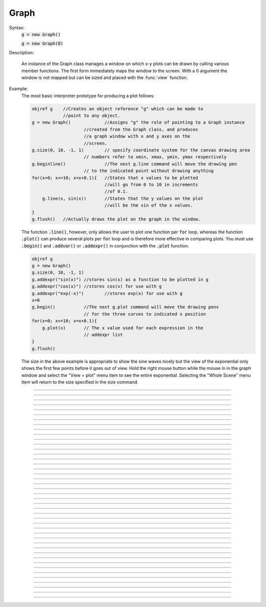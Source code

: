 .. _graph:

         
Graph
-----



.. class:: Graph


    Syntax:
        :code:`g = new Graph()`

        :code:`g = new Graph(0)`


    Description:
         
        An instance of the Graph class  manages a window on which  x-y plots can 
        be drawn by calling various member functions. 
        The first form immediately maps the window to the screen. With a 0 argument 
        the window is not mapped but can be sized and placed with the :func:`view` function. 
         

    Example:
        The most basic interpreter prototype for producing a plot follows: 
         

        .. code-block::
            none

            objref g	//Creates an object reference "g" which can be made to 
            		//point to any object. 
            g = new Graph()		//Assigns "g" the role of pointing to a Graph instance 
            			//created from the Graph class, and produces 
            			//a graph window with x and y axes on the  
            			//screen. 
            g.size(0, 10, -1, 1)	// specify coordinate system for the canvas drawing area 
            			// numbers refer to xmin, xmax, ymin, ymax respectively 
            g.beginline()		//The next g.line command will move the drawing pen 
            			// to the indicated point without drawing anything 
            for(x=0; x<=10; x=x+0.1){	//States that x values to be plotted 
            				//will go from 0 to 10 in increments 
            				//of 0.1. 
            	g.line(x, sin(x))	//States that the y values on the plot 
            				//will be the sin of the x values. 
            } 
            g.flush()	//Actually draws the plot on the graph in the window. 

         
        The function \ :code:`.line()`, however, only allows the user to plot one function 
        per \ :code:`for` loop, whereas the function \ :code:`.plot()` can produce several 
        plots per \ :code:`for` loop and is therefore more effective in comparing plots. 
        You must use \ :code:`.begin()` and \ :code:`.addvar()` or \ :code:`.addexpr()` in 
        conjunction with the \ :code:`.plot` function. 
         

        .. code-block::
            none

            objref g 
            g = new Graph() 
            g.size(0, 10, -1, 1) 
            g.addexpr("sin(x)")	//stores sin(x) as a function to be plotted in g 
            g.addexpr("cos(x)")	//stores cos(x) for use with g 
            g.addexpr("exp(-x)")	//stores exp(x) for use with g 
            x=0 
            g.begin()		//The next g.plot command will move the drawing pens 
            			// for the three curves to indicated x position 
            for(x=0; x<=10; x=x+0.1){ 
            	g.plot(x)	// The x value used for each expression in the 
            			// addexpr list 
            } 
            g.flush() 

         
        The size in the above example is appropriate to show the sine waves nicely 
        but the view of the exponential only shows the first few points before it 
        goes out of view. Hold the right mouse button while the mouse in in the 
        graph window and select the "View = plot" menu item to see the entire exponential. 
        Selecting the "Whole Scene" menu item will return to the size specified 
        in the size command. 

         

----



.. method:: Graph.axis

        see :func:`yaxis` 


----



.. method:: Graph.xaxis


    Syntax:
        :code:`g.xaxis()`

        :code:`g.xaxis(mode)`

        :code:`g.xaxis(xstart, xstop)`

        :code:`g.xaxis(xstart, xstop, ypos, ntic, nminor, invert, shownumbers)`


    Description:
        The single mode argument draws both x and y axes (no arg == mode 0). 
        See :func:`yaxis` for a complete description of the arguments. 

         

----



.. method:: Graph.yaxis


    Syntax:
        :code:`g.yaxis()`

        :code:`g.yaxis(mode)`

        :code:`g.yaxis(ystart, ystop)`

        :code:`g.yaxis(ystart, ystop, ypos, ntic, nminor, invert, shownumbers)`


    Description:
        The single mode argument draws both x and y axes (no arg == mode 0). 


        mode = 0 
            view axes (axes in each view drawn dynamically) 
            when graph is created these axes are the default 

        mode = 1 
            fixed axes as in long form but start and stop chosen 
            according to first view size. 

        mode = 2 
            view box (box axes drawn dynamically) 

        mode = 3 
            erase axes 



        Arguments which specify the numbers on the axis are rounded, 
            and the number of tic marks is chosen so that axis labels are short numbers 
            (eg. not 3.3333333... or the like). 

        The *xpos* argument gives the location of the yaxis on the xaxis (default 0). 

        Without the *ntic* argument (or *ntic*=-1), 
            the number of tics will be chosen for you. 

        *nminor* is the number 
            of minor tic marks. 

        *shownumbers*=0 will not draw the axis labels. 

        *invert*=1 will invert the axes. 

         
        Note: 
         
        It is easiest to control the size of the axes and the scale of 
        the graph through the graphical user interface.  Normally, when a 
        new graph is declared (eg. \ :code:`g = new Graph()`), the y axis 
        ranges from 20-180 and the x axis ranges from 50-250. 
        With the mouse arrow on the graph window, click on the right button 
        and set the arrow on "View" at the top of the button window 
        column.  A second button 
        window will appear to the right of the first, and from this button window 
        you can select several options.  Two of the most common are: 


        1)  view=plot 
            Size the window to best-fit the plot which it contains. 

        2)  Zoom in/out 
            Allows you to click on the left mouse button and perform the following 
            tasks: 



        move arrow to the right 
            scale down the x axis (eg. 50 - 250 becomes 100 - 110) 

        "shift" + move arrow to the right 
            view parts of the axis which are to the left of the original window 

        ----- 

        move arrow to the left 
            scale up the x axis (eg. 50 - 250 becomes -100 - 500) 

        "shift" + move arrow to the left 
            view parts of the axis which are to the right of the original window 

        ----- 

        move arrow up 
            scale down the y axis (eg. 20 - 180 becomes 57.5 - 62) 

        "shift" + move arrow up 
            view parts of the axis which are below the original window 

        ----- 

        move arrow down 
            scale up the y axis (eg. 20 - 180 becomes -10,000 - 5,000) 

        "shift" + move arrow down 
            view parts of the axis which are above the original window 

        You can also use the size command to determine the size of what you view in the 
        graph window.  Eg. \ :code:`g.size(-1,1,-1,1)` makes both axes go from -1 to 1. 

         

----



.. method:: Graph.addvar


    Syntax:
        :code:`g.addvar("variable")`

        :code:`g.addvar("variable", color_index, brush_index)`

        :code:`g.addvar("label", "variable")`

        :code:`g.addvar("label", "variable", color_index, brush_index)`

        :code:`g.addvar("label", &variable, ...)`


    Description:
        Add the variable to the list of items graphed when \ :code:`g.plot(x)` is called. 
        The address of the variable is computed so this is fast. The current 
        color and brush is used if the optional arguments are not present. The name 
        of the variable is 
        also added to the graph as a label associated with the line. If the 
        first two args are strings, then the first "label" arg is associated 
        with the line on the 
        graph whereas the second arg defines the variable. 
         
        The second arg may be an explicit pointer arg which allows g.addvar to be 
        used in Python using section(x)._ref_rangevar . 

         

----



.. method:: Graph.addexpr


    Syntax:
        :code:`g.addexpr("expression")`

        :code:`g.addexpr("expression", color_index, brush_index)`

        :code:`g.addexpr("label", "expr", object, ....)`


    Description:
        Add an expression (eg. sin(x), cos(x), exp(x)) to the list of items graphed when 
        \ :code:`g.plot(x)` is called. 
         
        The current 
        color and brush is used if the optional arguments are not present. A label 
        is also added to the graph that indicates the name of the variable. 
        The expression is interpreted every time \ :code:`g.plot(x)` is 
        called so it is more general than :func:`addvar` , but slower. 
         
        If the optional label is present that string will appear as the label instead 
        of the expr string. If the optional object is present the expr will be 
        evaluated in the context of that object. 

    Example:

        .. code-block::
            none

            objref g	//Creates an object reference "g" which will 
            		//point to the graph object. 
            g = new Graph()		//Assigns "g" the role of pointing to a Graph 
            g.size(0,10,-1,1)	//created from the Graph class, and produces 
            			//a graph window with x and y axes on the  
            			//screen. 
            g.addexpr("sin(x)")	//stores sin(x) as a function to be plotted in g graphs 
            g.addexpr("cos(x)")	//stores cos(x) for use with g 
            g.addexpr("exp(-x)")	//stores exp(x) for use with g 
            x=0			// has to be defined prior to execution of expressions 
            g.begin()		//Tells the interpreter that commands to plot  
            			//specific functions will follow. 
            for(x=0; x<=10; x=x+0.1){	//States that x values to be plotted 
            				//will go from 0 to 10 in increments 
            				//of 0.1. 
            	g.plot(x)	//States that the y values on the plot 
            			//will be the sin of the x values. 
            } 
            g.flush()	//Actually draws the plot on the graph in the window. 


         

----



.. method:: Graph.addobject


    Syntax:
        :code:`g.addobject(rangevarplot)`

        :code:`g.addobject(rangevarplot, color, brush)`


    Description:
        Adds the :func:`RangeVarPlot` to the list of items to be plotted on 
        :meth:`Graph.flush` 

         

----



.. method:: Graph.begin


    Syntax:
        :code:`g.begin()`


    Description:
        Initialize the list of graph variables so the next \ :code:`g.plot(x)` 
        is the first point of each graph line. 

    Example:

        .. code-block::
            none

            objref g	//Creates an object reference "g" which will 
            		//point to the graph object. 
            g = new Graph()		//Assigns "g" the role of pointing to a Graph 
            			//created from the Graph class, and produces 
            			//a graph window with x and y axes on the  
            			//screen. 
            g.addexpr("sin(x)")	//stores sin(x) as a function to be plotted in g graphs 
            g.addexpr("cos(x)")	//stores cos(x) for use with g 
            g.addexpr("-exp(x)")	//stores exp(x) for use with g 
            x=0 
            g.begin()		//Tells the interpreter that commands to plot  
            			//specific functions will follow. 
            for(x=0; x<=10; x=x+0.1){	//States that x values to be plotted 
            				//will go from 0 to 10 in increments 
            				//of 0.1. 
            	g.plot(x)	//States that the y values on the plot 
            			//will be the sin of the x values. 
            } 
            g.flush()	//Actually draws the plot on the graph in the window. 


         

----



.. method:: Graph.plot


    Syntax:
        :code:`g.plot(x)`


    Description:
        The abscissa value for each item in the list of graph lines. Usually 
        used in a \ :code:`for` loop. 

    Example:

        .. code-block::
            none

            objref g	//Creates an object reference "g" which will 
            		//point to the graph object. 
            g = new Graph()		//Assigns "g" the role of pointing to a Graph 
            			//created from the Graph class, and produces 
            			//a graph window with x and y axes on the  
            			//screen. 
            g.addexpr("sin(x)")	//stores sin(x) as a function to be plotted in g graphs 
            g.addexpr("cos(x)")	//stores cos(x) for use with g 
            g.addexpr("cos(2*x)")	//stores cos(2*x) for use with g 
            x=0 
            g.begin()		//Tells the interpreter that commands to plot  
            			//specific functions will follow. 
            for(x=0; x<=10; x=x+0.1){	//States that x values to be plotted 
            				//will go from 0 to 10 in increments 
            				//of 0.1. 
            	g.plot(x)	//States that the y values on the plot 
            			//will be the sin of the x values. 
            } 
            g.flush()	//Actually draws the plot on the graph in the window. 


         

----



.. method:: Graph.xexpr


    Syntax:
        :code:`g.xexpr("expression")`

        :code:`g.xexpr("expression", usepointer)`


    Description:
        Use this expression for plotting two-dimensional functions such as (x(*t*), y(*t*)), 
        where the x and y coordinates are separately dependent on a single variable *t*. 
        This expression calculates the x value each time \ :code:`.plot` is called, while functions 
        declared by \ :code:`.addexpr` will calculate the y value when \ :code:`.plot` is called. 
        This can be used for phase plane plots, etc. Note that the normal argument to 
        \ :code:`.plot` is ignored when such an expression is invoked. When \ :code:`usepointer` 
        is 1 the expression must be a variable name and its address is used. 

    Example:

        .. code-block::
            none

            objref g	//Creates an object reference "g" which will 
            		//point to the graph object. 
            g = new Graph()		//Assigns "g" the role of pointing to a Graph 
            			//created from the Graph class, and produces 
            			//a graph window with x and y axes on the  
            			//screen. 
            g.size(-4,4,-4,4)	//sizes the window to fit the graph 
            t = 0		//Declares t as a possible variable 
            g.addexpr("3*sin(t)")	//stores 3*sin(t) as a function to be plotted in g graphs 
            g.color(3)		//the next graph will be drawn in blue 
            g.addexpr("3*sin(2*t)") //stores 3*sin(2*t) as a function to be plotted 
            g.xexpr("3*cos(t)")	//stores 3*cos(t) as the x function to be plotted in g graphs 
            			//sin(x) becomes the y function 
            g.begin()		//Tells the interpreter that commands to plot  
            			//specific functions will follow. 
            for(t=0; t<=2*PI+0.1; t=t+0.1){	//States that x values to be plotted 
            				//will go from 0 to 10 in increments 
            				//of 0.1. 
            	g.plot(t)	//States that the y values on the plot 
            			//will be the sin of the x values. 
            } 
            g.flush()	//Actually draws the plot on the graph in the window. 

        plots a black circle of radius=3 and a blue infinity-like figure, spanning from x=-3 
        to x=3. 

         

----



.. method:: Graph.flush


    Syntax:
        :code:`.flush()`


    Description:
        Actually draw what has been placed in the graph scene. (If 
        you are continuing to compute you will also need to call :func:`doEvents` 
        before you see the results on the screen.) This redraws all objects 
        in the scene and therefore should not be executed very much during 
        plotting of lines with thousands of points. 

    .. warning::
        Because Microsoft Windows is a second-class operating system, too many points, too close 
        together will not appear at all on a graph window.  You can, in such a case, zoom in to view 
        selected parts of the function. 

         

----



.. method:: Graph.fastflush


    Syntax:
        :code:`.fastflush()`


    Description:
        Flushes only the :func:`plot` (x) points since the last :func:`flush` 
        (or \ :code:`fastflush`). 
        This is useful for seeing the progress of :func:`addvar` plots during long 
        computations in which the graphlines contain many thousands of points. 
        Make sure you do a normal \ :code:`.flush` when the lines are complete since 
        fastflush does not notify the system of the true size of the lines. 
        In such cases, zooming, translation, and crosshairs do not always 
        work properly till after the \ :code:`flush()` command has been given. 
        (Note, this is most useful for time plots). 
         

        .. code-block::
            none

            objectvar g 
            g = new Graph() 
            g.size(0,4000, -1,1) 
             
            g.addexpr("cos(x/100)") 
            g.addexpr("cos(x/150)") 
            g.addexpr("cos(x/200)") 
            g.addexpr("cos(x/250)") 
            g.addexpr("cos(x/300)") 
            g.addexpr("cos(x/450)") 
             
            proc pl() { 
            	g.erase() 
            	g.begin() 
            	for (x=0; x < 4000; x=x+1) { 
            		g.plot(x) 
            		if (x%10 == 0) { 
            			g.fastflush() 
            			doNotify() 
            		} 
            	} 
            	g.flush() 
            	doNotify() 
            } 
             
            pl() 
             


         

----



.. method:: Graph.family


    Syntax:
        :code:`g.family(boolean)`

        :code:`g.family("varname")`


    Description:
        The first form is similar to the Keep Lines item in the graph menu of the 
        graphical user interface. 


        1 
            equivalent to the sequence ---Erase lines; Keep Lines toggled on; 
            use current graph color and brush when plotting the lines. 

        0 
            Turn off family mode. Original color restored to plot expressions; 
            Keep Lines toggled off. 

         
        With a string argument which is a variable name, 
        the string is printed as a label and when keep lines 
        is selected each line is labeled with the value of the variable. 
         
        When graphs are printed to a file in :meth:`PrintToFile.Ascii` mode, 
        the lines are labeled 
        with these labels. If every line has a label and each line has the same size, 
        then the file is printed in matrix form. 

         

----



.. method:: Graph.vector


    Syntax:
        :code:`.vector(n, &x[0], &y[0])`

        :code:`.vector("namey")`


    Description:


        \ :code:`.vector(n, &x[0], &y[0])` 
            Rudimentary graphing of a y-vector vs. a fixed x-vector. The y-vector 
            is reread on each \ :code:`.flush()` (x-vector is not reread). Cannot save 
            and cannot keep lines. 
             
            Notes: 
             
            These vectors are assumed to be doubles and not vectors from 
            the Vector class.  The Vector class has its own functions 
            :meth:`Vector.plot` , :meth:`Vector.line` , :meth:`Vector.mark` 
            for graphing vectors constructed in that class. 
             
            A segmentation violation will result if 
            n is greater than the vector size. 
             

        \ :code:`.vector("namey")` 
            equivalent to \ :code:`.vector(n, ..., &namey[0])` above with the advantage 
            that it is saved in a session (because the symbol name is known). 
            It is simpler in that the size n is obtained from the symbol but 
            the plot is vs. the index of the vector. Not implemented. 


         

----



.. method:: Graph.getline


    Syntax:
        :code:`thisindex = g.getline(previndex, xvec, yvec)`


    Description:
        Copy a graph line into the :func:`Vector` s xvec and yvec. Those vectors are 
        resized to the number of points in the line. Also, if the line has a 
        label, it is copied to the vector as well (see :meth:`Vector.label` ). 
        The index of the line is returned. To re-get the line at a later time 
        (assuming no line has been inserted into the graphlist earlier than 
        its index value --- new lines are generally appended to the list but 
        if an earlier line has been removed, the indices of all later lines will 
        be reduced) then use index-1 as the argument. Note that an argument of 
        -1 will always return the first line in the Graph. If the argument is 
        the index of the last line then -1 is returned and xvec and yvec are 
        unchanged. Note that thisindex is not necessarily equal to previndex+1. 

    Example:
        To iterate over all the lines in a Graph use: 

        .. code-block::
            none

            objref xvec, yvec 
            xvec = new Vector() 
            yvec = new Vector() 
            for (j=0 i=-1; (i = Graph[0].getline(i, xvec, yvec) != -1 ; j+=1 ) { 
            	// xvec and yvec contain the line with Graph internal index i. 
            	// and can be associated with the sequential index j. 
            	print j, i, yvec.label 
            	xline[j] = xvec.c 
            	yline[j] = yvec.cl // clone label as well 
            } 


         

----



.. method:: Graph.line_info


    Syntax:
        :code:`thisindex = g.line_info(previndex, Vector(5))`


    Description:
        For the next line after the internal index, previndex, copy the label into the 
        vector as well as colorindex, brushindex, label x location, label y location, 
        and label style and return the index of the line. If the argument is the 
        index of the last line then -1 is returned and Vector is unchanged. 
        Note that an argument of -1 will always return the line info for the first 
        polyline in the graph. 

         

----



.. method:: Graph.erase


    Syntax:
        :code:`.erase()`


    Description:
        Erase only the drawings of graph lines. 

         

----



.. method:: Graph.erase_all


    Syntax:
        :code:`e.erase_all()`


    Description:
        Erase everything on the graph. 

         

----



.. method:: Graph.size


    Syntax:
        :code:`g.size(xstart, xstop, ystart, ystop)`

        :code:`g.size(1-4)`

        :code:`g.size(&dbl[0])`


    Description:


        .size(*xstart*, *xstop*, *ystart*, *ystop*) 
            The natural size of the scene in model coordinates. The "Whole Scene" 
            menu item in the graphical user interface will change the view to this size. 
            Default axes are this size. 

        .size(1-4) 
            Returns left, right, bottom or top of first view of the scene. Useful for programming. 

        .size(&dbl[0]) 
            Returns the xmin, xmax, ymin, ymax values of all marks and lines of more than two 
            points in the graph in dbl[0],..., dbl[3] respectively. This allows 
            convenient computation of a view size which will display everything on the 
            graph. See :func:`View_equal_Plot` . In the absence of any graphics, it gives 
            the size as in the .size(1-4) prototype. 


         

----



.. method:: Graph.label


    Syntax:
        :code:`.label(x, y, "label")`

        :code:`.label(x, y)`

        :code:`.label("label")`

        :code:`.label(x, y, "string", fixtype, scale, x_align, y_align, color)`


    Description:


        \ :code:`.label(x, y, "label")` 
            Draw a label at indicated position with current color. 

        \ :code:`.label("label")` 
            Add a label one line below the previous label 

        \ :code:`.label(x, y)` 
            Next \ :code:`label("string")` will be printed at this location 

         
        The many arg form is used by sessions to completely specify an individual 
        label. 

         

----



.. method:: Graph.fixed


    Syntax:
        :code:`.fixed(scale)`


    Description:
        Sizes labels. Future labels are by default 
        attached with respect to scene coordinates. The labels maintain 
        their size as the view changes. 


----



.. method:: Graph.vfixed


    Syntax:
        :code:`.vfixed(scale)`


    Description:
        Sizes labels. Future labels are by default 
        attached with respect to relative view coordinates in which 
        (0,0) is the left,bottom and (1,1) is the right,top of the view. 
        Thus zooming and translation does not affect the placement of 
        the label. 

         

----



.. method:: Graph.relative


    Syntax:
        :code:`.relative(scale)`


    Description:
        I never used it so I don't know if it works. The most 
        useful labels are fixed in that they maintain their size as the 
        view is zoomed. 

         

----



.. method:: Graph.align


    Syntax:
        :code:`.align([x_align], [y_align])`


    Description:
        Alignment is a number between 0 and 1 which signifies which location 
        of the label is at the x,y position. .5 means centering. 0 means 
        left(bottom) alignment, 1 means right(top) alignment 

    Example:

        .. code-block::
            none

            objref g 
            g = new Graph() 
            g.align(0, 0) 
            g.label(.5,.5, "left bottom at (.5,.5)") 
            g.align(0, 1) 
            g.label(.5,.5, "left top at (.5,.5)") 
            g.align(1, 0) 
            g.label(.5,.5, "right bottom at (.5,.5)") 
            g.align(.5,2) 
            g.label(.5,.5, "middle but twice height at (.5, .5)") 


         

----



.. method:: Graph.color


    Syntax:
        :code:`.color(index)`

        :code:`.color(index, "colorname")`


    Description:
        Set the default color (starts at 1 == black). The default color palette 
        is: 

        .. code-block::
            none

            0 white 
            1 black 
            2 red 
            3 blue 
            4 green 
            5 orange 
            6 brown 
            7 violet 
            8 yellow 
            9 gray 



        \ :code:`.color(index, "colorname")` 
            Install a color in the Color Palette to be accessed with that index. 
            The possible indices are 0-100. 

        The user may also use the colors/brushes button in the graphical user interface, which 
        is called by placing the mouse arrow in the graph window and pressing the right button. 

         

----



.. method:: Graph.brush


    Syntax:
        :code:`.brush(index)`

        :code:`.brush(index, pattern, width)`


    Description:


        \ :code:`.brush(index)` 
            Set the default brush. 0 is the thinnest line possible, 1-4 are 
            thickness in pixel. Higher indices cycle through these line 
            thicknesses with different brush patterns. 

        \ :code:`.brush(index, pattern, width)` 
            Install a brush in the Brush Palette to be accessed with the index. 
            The width is in pixel coords (< 1000). The pattern is a 31 bit pattern 
            of 1's and 0's which is used to make dash patterns. Fractional widths 
            work with postscript but not idraw. Axes are drawn with the 
            nrn.defaults property \ :code:`*default_brush: 0.0` 

        The user may also use the :func:`ChangeColor`-Brush#Graph button in the graphical user interface, which 
        is called by placing the mouse arrow in the graph window and pressing the right button. 

         

----



.. method:: Graph.view


    Syntax:
        :code:`.view(mleft, mbottom, mwidth, mheight, wleft,`

        :code:`wtop, wwidth, wheight)`

        :code:`.view(2)`


    Description:
        Map a view of the Shape scene. *m* stands for model coordinates 
        within the window, 
        *w* stands for screen coordinates for placement and size of the 
        window. The placement of the window with respect to the screen 
        is intended to be precise and is with respect to pixel coordinates 
        where 0,0 is the top left corner of the screen. 
         
        The single argument form maps a view in which the aspect ratio 
        between x and y axes is always 1. eg like a shape window. 

         

----



.. method:: Graph.save_name


    Syntax:
        :code:`.save_name("objectvar")`

        :code:`.save_name("objectvar", 1)`


    Description:
        The objectvar used to save the scene when the print window 
        manager is used to save a session. 
        If the second arg is present then info about the graph 
        is immediately saved to the open session file. This is used by objects 
        that create their own graphs but need to save graph information. 

         

----



.. method:: Graph.beginline


    Syntax:
        :code:`.beginline()`

        :code:`.beginline(color_index, brush_index)`

        :code:`.beginline("label")`

        :code:`.beginline("label", color, brush)`


    Description:
        State that the next \ :code:`g.line(x)` 
        is the first point of the next line to be graphed. 
        This is a less general command than \ :code:`.begin()` which prepares a graph for 
        the \ :code:`.plot()` command. 
        The optional label argument labels the line. 

    Example:
        Notice that the argument to \ :code:`g.line()` is the expression sin(x) 
        itself, whereas if you were using the \ :code:`.plot()` command, the arguments 
        would have to be specified before the \ :code:`for` loop using \ :code:`.addexpr()` 
        commands. The addexpr/begin/plot method of plotting is preferred since it 
        is capable of simultaneously plotting multiple lines. 

        .. code-block::
            none

            objref g	//Creates an object reference "g" which will 
            		//point to the graph object. 
            g = new Graph()		//Assigns "g" the role of pointing to a Graph 
            			//created from the Graph class, and produces 
            			//a graph window with x and y axes on the  
            			//screen. 
            g.beginline()		//Tells the interpreter that commands to create a line for 
            			//specific functions will follow. 
            for(x=0; x<=10; x=x+0.1){	//States that x values to be plotted 
            				//will go from 0 to 10 in increments 
            				//of 0.1. 
            	g.line(x, sin(x))	//States that the y values on the line 
            				//will be the sin of the x values. 
            } 
            g.flush()	//Actually draws the plot on the graph in the window. 

         

         

----



.. method:: Graph.line


    Syntax:
        :code:`.line(x, y)`


    Description:
        Draw a line from the previous point to this point. This command is normally 
        used inside of a \ :code:`for` loop.  It is analogous to \ :code:`.plot()` and the commands which 
        go along with it.  In the case of \ :code:`.line()` however, all arguments are given in 
        the line command itself.  Therefore, the line command only plots one line at a time, whereas 
        the \ :code:`.plot*()` command can plot several lines using the same for loop on the same graph. 
         
        This command takes arguments for both x and y values, so it can serve the same purpose of 
        the \ :code:`.plot` command in conjunction with an \ :code:`.addexpr()` command and an \ :code:`.xexpr()` 
        command. 

    Example:

        .. code-block::
            none

             
            objref g	 
            g = new Graph()		 
            g.beginline()		 
            for(t=0; t<=2*PI+0.1; t=t+0.1){	 
            	g.line(sin(t), cos(t))	 
            } 
            g.flush() 
            	 

         
        graphs a circle of radius=1, just as would the following code using \ :code:`g.plot()`: 
         

        .. code-block::
            none

             
            objref g	 
            g = new Graph()		 
            t = 0		 
            g.addexpr("sin(t)")	 
            g.xexpr("cos(t)")	 
            g.begin()		 
            for(t=0; t<=2*PI+0.1; t=t+0.1){	 
            	g.plot(t)	 
            } 
            g.flush()	 
             

         
        Note that the arguments to \ :code:`g.line` are doubles, and not chars as they are in \ :code:`g.plot()`. 
         
         

         

----



.. method:: Graph.mark


    Syntax:
        :code:`.mark(x, y)`

        :code:`.mark(x, y, "style")`

        :code:`.mark(x, y, "style", size)`

        :code:`.mark(x, y, "style", size, color, brush)`


    Description:
        Make a mark centered at the indicated position which does not 
        change size when window is zoomed or resized. The style is a single 
        character \ :code:`+, o, s, t, O, S, T, |, - ` where \ :code:`o,t,s` stand for circle, triangle, 
        square and capitalized means filled. Default size is 12 points. 
        For the style, an integer index, 0-8, relative to the above list may 
        also be used. 

         

----



.. method:: Graph.crosshair


    Syntax:
        :code:`.crosshair_action("procedure_name")`

        :code:`.crosshair_action("procedure_name", vectorflag=0)`

        :code:`.crosshair_action("")`


    Description:
        While the crosshair is visible (left mouse button pressed) one 
        can type any key and the procedure will be executed with 
        three arguments added: 
        \ :code:`procedure_name(x, y, c)` 
        where x and y are the coordinates of the crosshair (in model 
        coordinates) and c is the ascii code for the key pressed. 
         
        The procedure will be executed in the context of the object 
        where \ :code:`crosshair_action` was executed. 
        When the optional vectorflag argument is 1, then, just prior 
        to each call of the *procedure_name* due to a keypress, 
        two temporary *objectref*'s are created and assigned to a 
        new \ :code:`Vector()` and the line coordinate data is copied to those Vectors. 
        With this form the call to the procedure has two args added: 
        \ :code:`procedure_name(i, c, $o3, $o4)` 
        where \ :code:`i` is the index of the crosshair into the Vector. 
         
        If you wish the Vector data to persist then you can assign to 
        another objectvar before returning from the \ :code:`procedure_name`. 
        Note that one can copy any line to a Vector with this method whereas 
        the interpreter controlled \ :code:`Graph.dump("expr", y_objectref)` is 
        limited to the current graphline of an \ :code:`addvar` or \ :code:`addexpr`. 
         
        With an empty string arg, the existing action is removed. 

    .. seealso::
        :func:`PickVector`, :func:`menu_tool`

         

----



.. method:: Graph.view_count


    Syntax:
        :code:`.view_count()`


    Description:
        Returns number of views into this scene. (stdrun.hoc removes 
        scenes from the \ :code:`flush_list` and \ :code:`graphList[]` when this goes to 
        0. If no other \ :code:`objectvar` points to the scene, it will be 
        freed.) 

         

----



.. method:: Graph.unmap


    Syntax:
        :code:`.unmap()`


    Description:
        Dismiss all windows that are a direct view into this scene. 
        (does not unmap boxes containing scenes.) \ :code:`.unmap` is called 
        automatically when no hoc object variable references the Graph. 

         

----



.. method:: Graph.printfile


    Syntax:
        :code:`.printfile("filename")`


    Description:
        Print the first view of the graph as an encapsulated post script 
        file. 

         

----



.. method:: Graph.menu_remove


    Syntax:
        :code:`g.menu_remove("item name")`


    Description:
        Removes the named menu item from the Graph instance. 

         

----



.. method:: Graph.exec_menu


    Syntax:
        :code:`g.exec_menu("item name")`


    Description:
        Equivalent to by pressing and releasing one of the items in the 
        Graph menu with the right mouse button. This executes an action for 
        regular items, toggles for items like "Keep Lines", and specifies the 
        left mouse tool for radio buttons. The "item name" must be identical to 
        the string in the menu item, including spaces and case. Some items may 
        not work unless the graph is mapped to the screen. Selection is with respect 
        to the primary (first) view, eg selecting "View = plot" of a Grapher will 
        always refer to the view in the Grapher tool as opposed to other views of 
        the same graph created via the "NewView" menu item. Any items created 
        with :meth:`Graph.menu_action` or :meth:`Graph.menu_tool` are selectable with this 
        function. 

    Example:

        .. code-block::
            none

            objref g 
            g = new Graph() 
            g.exec_menu("Keep Lines") 


         

----



.. method:: Graph.menu_action


    Syntax:
        :code:`.menu_action("label", "action")`


    Description:
        Add a menu item to the Graph popup menu. When pressed, the action will be 
        executed 

    Example:

        .. code-block::
            none

            objref g 
            g = new Graph() 
            g.menu_action("Print File", "g.printfile(\"temp.eps\")  system(\"lp temp.eps\")") 


         

----



.. method:: Graph.menu_tool


    Syntax:
        :code:`.menu_tool("label", "procedure_name")`

        :code:`.menu_tool("label", "procedure_name", "select_action")`


    Description:
        Add a selectable tool menu item to the Graph popup menu or else, if an 
        :func:`xpanel` is open, an :func:`xradiobutton` will be added to the panel having the 
        same action. (note: all menu_tool radiobuttons whether in the graph menu 
        or in a panel, are in the same telltalegroup, so selecting one deselects the 
        previous selection.) 
         
        If the third arg exists, the select_action will be executed when 
        the radioitem is pressed (if it is not already selected). 
         
        When selected, the item will be marked and the label will appear on 
        the window title bar (but not if the Graph is enclosed in a :func:`VBox` ). 
        When this tool is selected, pressing the left mouse 
        button, dragging the mouse, and releasing the left button, will cause 
        procedure_name to be called with four arguments: type, x, y, keystate. 
        x and y are the scene (model) coordinates of the mouse pointer, and type is 
        2 for press, 1 for dragging, and 3 for release. Keystate reflects the 
        state of control (bit 1), shift (bit 2), and meta (bit 3) keys, ie control 
        and shift down has a value of 3. 
         
        The rate of calls for dragging is of course dependent on the time it takes 
        to execute the procedure name. 

    Example:

        .. code-block::
            none

            objref g 
            g = new Graph() 
            g.menu_tool("mouse events", "p") 
            proc p() { 
            	print $1, $2, $3, $4 
            } 


         

----



.. method:: Graph.gif


    Syntax:
        :code:`g.gif("file.gif")`

        :code:`g.gif("file.gif", left, bottom, width, height)`


    Description:
        Display the gif image in model coordinates with lower left corner at 0,0 
        or indicated left, bottom coords. The width and height of the gif file are the 
        desired width and height of the image in model coordinates, by default they 
        are the pixel Width and Height of the gif file. 

    Example:
        Suppose we have a gif with pixel width and height, wg and hg respectively. 
        Also suppose we want the gif pixel point (xg0, yg0) mapped to graph 
        model coordinate (x0, y0) and the gif pixel point (xg1, yg1) mapped to 
        graph model coordinate (x1, y1). Then the last four arguments to 
        g.gif should be: 

        .. code-block::
            none

            left = x0 - xg0*(x1-x0)/(xg1-xg0) 
            bottom = y0 - yg0*(y1-y0)/(yg1-yg0) 
            width = wg*(x1-x0)/(xg1-xg0) 
            height= hg*(y1-y0)/(yg1-yg0) 
             

        If, for example with xv, you have constructed a desired rectangle on the 
        gif and the info (xv controls/Windows/Image Info)presented is 
        Resolution: 377x420 
        Selection: 225x279 rectangle starting at 135,44 
        then use 

        .. code-block::
            none

            {wg=377 hg=420} 
            {xg0=135 yg0=420-(279+44) xg1=135+225 yg1=420-44} 


    .. warning::
        In the single arg form, if the gif size is larger than the graph model 
        coodinates, the graph is resized to the size of the gif. This prevents 
        excessive use of memory and computation time when the graph size is on 
        the order of a gif pixel. 

         

----



.. method:: Graph.view_info


    Syntax:
        :code:`i = g.view_info()`

        :code:`val = g.view_info(i, case)`

        :code:`val = g.view_info(i, case, model_coord)`


    Description:
         
        Return information about the ith view. 
         
        With no args the return value is the view number where the mouse is. 
        If the mouse was not last in a view of g, the return value is -1. Therefore 
        this no arg function call should only be made on a mouse down event and 
        saved for handling the other mouse events. Note that the two arg cases 
        are generally constant between a mouse down and up event. 
         

        .. code-block::
            none

            	case 1: // width 
            	case 2: // height 
            	case 3: // point width 
            	case 4: // point height 
            	case 5: // left 
            	case 6: // right 
            	case 7: // bottom 
            	case 8: // top 
            	case 9: // model x distance for one point 
            	case 10: // model y distance for one point 
            The following cases (11 - 14) require a third argument 
            relative location means (0,0) is lower left and (1,1) is upper right. 
            	case 11: // relative x location (from x model coord) 
            	case 12: // relative y location (from y model coord) 
            	case 13: // points from left (from x model coord) 
            	case 14: // points from top (from y model coord) 
            		Note: this last is from the top, not from the bottom. 
            	case 15: // height of font in points 

         

         

----



.. method:: Graph.view_size


    Syntax:
        :code:`g.view_size(i, left, right, bottom, top)`


    Description:
        Specifies the model coordinates of the ith view of a Graph. 
        It is possible to use this in a :meth:`Graph.menu_tool` callback procedure. 

         

----



.. method:: Graph.glyph


    Syntax:
        :code:`g.glyph(glyphobject, x, y, scalex, scaley, angle, fixtype)`


    Description:
        Add the :func:`Glyph` object to the graph at indicated coordinates (the origin 
        of the Glyph will appear at x,y) first scaling the Glyph and then 
        rotating by the indicated angle in degrees. The last four arguments 
        are optional and have defaults of 1,1,0,0 respectively. Fixtype 
        refers to whether the glyph moves and scales with zooming and translation, 
        moves only with translation but does not scale, or neither moves nor 
        scales. 

         

----



.. method:: Graph.simgraph


    Syntax:
        :code:`g.simgraph()`


    Description:
        Adds all the :meth:`Graph.addvar` lines to a list managed by :func:`CVode` which 
        allows the local variable time step method to properly graph the lines. 
        See the implementation in share/lib/hoc/stdrun.hoc for usage. 

         

